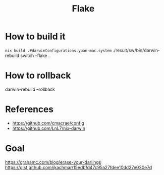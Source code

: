 #+TITLE: Flake

* How to build it
~nix build .#darwinConfigurations.yuan-mac.system~
./result/sw/bin/darwin-rebuild switch --flake .

* How to rollback
darwin-rebuild --rollback

* References
- https://github.com/cmacrae/config
- https://github.com/LnL7/nix-darwin
* Goal
https://grahamc.com/blog/erase-your-darlings
https://gist.github.com/jkachmar/15edbfd47c95a27fdee10dd27e020e7d

